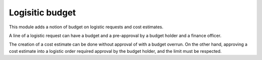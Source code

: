 Logisitic budget
================

This module adds a notion of budget on logistic requests and cost estimates.

A line of a logistic request can have a budget and a pre-approval by a budget
holder and a finance officer.

The creation of a cost estimate can be done without approval of with a budget
overrun. On the other hand, approving a cost estimate into a logistic order
required approval by the budget holder, and the limit must be respected.
